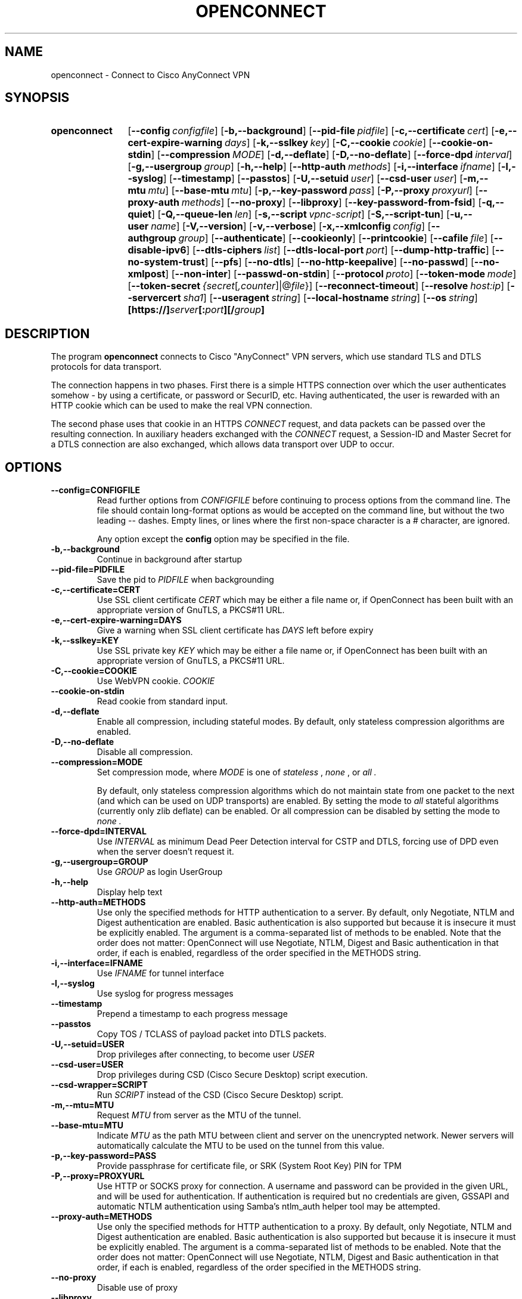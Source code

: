 .TH OPENCONNECT 8
.SH NAME
openconnect \- Connect to Cisco AnyConnect VPN
.SH SYNOPSIS
.SY openconnect
.OP \-\-config configfile
.OP \-b,\-\-background
.OP \-\-pid\-file pidfile
.OP \-c,\-\-certificate cert
.OP \-e,\-\-cert\-expire\-warning days
.OP \-k,\-\-sslkey key
.OP \-C,\-\-cookie cookie
.OP \-\-cookie\-on\-stdin
.OP \-\-compression MODE
.OP \-d,\-\-deflate
.OP \-D,\-\-no\-deflate
.OP \-\-force\-dpd interval
.OP \-g,\-\-usergroup group
.OP \-h,\-\-help
.OP \-\-http\-auth methods
.OP \-i,\-\-interface ifname
.OP \-l,\-\-syslog
.OP \-\-timestamp
.OP \-\-passtos
.OP \-U,\-\-setuid user
.OP \-\-csd\-user user
.OP \-m,\-\-mtu mtu
.OP \-\-base\-mtu mtu
.OP \-p,\-\-key\-password pass
.OP \-P,\-\-proxy proxyurl
.OP \-\-proxy\-auth methods
.OP \-\-no\-proxy
.OP \-\-libproxy
.OP \-\-key\-password\-from\-fsid
.OP \-q,\-\-quiet
.OP \-Q,\-\-queue\-len len
.OP \-s,\-\-script vpnc\-script
.OP \-S,\-\-script\-tun
.OP \-u,\-\-user name
.OP \-V,\-\-version
.OP \-v,\-\-verbose
.OP \-x,\-\-xmlconfig config
.OP \-\-authgroup group
.OP \-\-authenticate
.OP \-\-cookieonly
.OP \-\-printcookie
.OP \-\-cafile file
.OP \-\-disable\-ipv6
.OP \-\-dtls\-ciphers list
.OP \-\-dtls\-local\-port port
.OP \-\-dump\-http\-traffic
.OP \-\-no\-system\-trust
.OP \-\-pfs
.OP \-\-no\-dtls
.OP \-\-no\-http\-keepalive
.OP \-\-no\-passwd
.OP \-\-no\-xmlpost
.OP \-\-non\-inter
.OP \-\-passwd\-on\-stdin
.OP \-\-protocol proto
.OP \-\-token\-mode mode
.OP \-\-token\-secret {secret\fR[\fI,counter\fR]|@\fIfile\fR}
.OP \-\-reconnect\-timeout
.OP \-\-resolve host:ip
.OP \-\-servercert sha1
.OP \-\-useragent string
.OP \-\-local-hostname string
.OP \-\-os string
.B [https://]\fIserver\fB[:\fIport\fB][/\fIgroup\fB]
.YS

.SH DESCRIPTION
The program
.B openconnect
connects to Cisco "AnyConnect" VPN servers, which use standard TLS
and DTLS protocols for data transport.

The connection happens in two phases. First there is a simple HTTPS
connection over which the user authenticates somehow \- by using a
certificate, or password or SecurID, etc.  Having authenticated, the
user is rewarded with an HTTP cookie which can be used to make the
real VPN connection.

The second phase uses that cookie in an HTTPS
.I CONNECT
request, and data packets can be passed over the resulting
connection. In auxiliary headers exchanged with the
.I CONNECT
request, a Session\-ID and Master Secret for a DTLS connection are also
exchanged, which allows data transport over UDP to occur.


.SH OPTIONS
.TP
.B \-\-config=CONFIGFILE
Read further options from
.I CONFIGFILE
before continuing to process options from the command line. The file
should contain long-format options as would be accepted on the command line,
but without the two leading \-\- dashes. Empty lines, or lines where the
first non-space character is a # character, are ignored.

Any option except the
.B config
option may be specified in the file.
.TP
.B \-b,\-\-background
Continue in background after startup
.TP
.B \-\-pid\-file=PIDFILE
Save the pid to
.I PIDFILE
when backgrounding
.TP
.B \-c,\-\-certificate=CERT
Use SSL client certificate
.I CERT
which may be either a file name or, if OpenConnect has been built with an appropriate
version of GnuTLS, a PKCS#11 URL.
.TP
.B \-e,\-\-cert\-expire\-warning=DAYS
Give a warning when SSL client certificate has
.I DAYS
left before expiry
.TP
.B \-k,\-\-sslkey=KEY
Use SSL private key
.I KEY
which may be either a file name or, if OpenConnect has been built with an appropriate
version of GnuTLS, a PKCS#11 URL.
.TP
.B \-C,\-\-cookie=COOKIE
Use WebVPN cookie.
.I COOKIE
.TP
.B \-\-cookie\-on\-stdin
Read cookie from standard input.
.TP
.B \-d,\-\-deflate
Enable all compression, including stateful modes. By default, only stateless
compression algorithms are enabled.
.TP
.B \-D,\-\-no\-deflate
Disable all compression.
.TP
.B \-\-compression=MODE
Set compression mode, where
.I MODE
is one of
.I "stateless"
,
.I "none"
, or
.I "all".

By default, only stateless compression algorithms which do not maintain state
from one packet to the next (and which can be used on UDP transports) are
enabled. By setting the mode to
.I "all"
stateful algorithms (currently only zlib deflate) can be enabled. Or all
compression can be disabled by setting the mode to
.I "none".
.TP
.B \-\-force\-dpd=INTERVAL
Use
.I INTERVAL
as minimum Dead Peer Detection interval for CSTP and DTLS, forcing use of DPD even when the server doesn't request it.
.TP
.B \-g,\-\-usergroup=GROUP
Use
.I GROUP
as login UserGroup
.TP
.B \-h,\-\-help
Display help text
.TP
.B \-\-http\-auth=METHODS
Use only the specified methods for HTTP authentication to a server.  By default,
only Negotiate, NTLM and Digest authentication are enabled. Basic authentication
is also supported but because it is insecure it must be explicitly enabled. The
argument is a comma-separated list of methods to be enabled. Note that the order
does not matter: OpenConnect will use Negotiate, NTLM, Digest and Basic
authentication in that order, if each is enabled, regardless of the order
specified in the METHODS string.
.TP
.B \-i,\-\-interface=IFNAME
Use
.I IFNAME
for tunnel interface
.TP
.B \-l,\-\-syslog
Use syslog for progress messages
.TP
.B \-\-timestamp
Prepend a timestamp to each progress message
.TP
.B \-\-passtos
Copy TOS / TCLASS of payload packet into DTLS packets.
.TP
.B \-U,\-\-setuid=USER
Drop privileges after connecting, to become user
.I USER
.TP
.B \-\-csd\-user=USER
Drop privileges during CSD (Cisco Secure Desktop) script execution.
.TP
.B \-\-csd\-wrapper=SCRIPT
Run
.I SCRIPT
instead of the CSD (Cisco Secure Desktop) script.
.TP
.B \-m,\-\-mtu=MTU
Request
.I MTU
from server as the MTU of the tunnel.
.TP
.B \-\-base\-mtu=MTU
Indicate
.I MTU
as the path MTU between client and server on the unencrypted network. Newer
servers will automatically calculate the MTU to be used on the tunnel from
this value.
.TP
.B \-p,\-\-key\-password=PASS
Provide passphrase for certificate file, or SRK (System Root Key) PIN for TPM
.TP
.B \-P,\-\-proxy=PROXYURL
Use HTTP or SOCKS proxy for connection. A username and password can be provided
in the given URL, and will be used for authentication. If authentication is
required but no credentials are given, GSSAPI and automatic NTLM authentication
using Samba's ntlm_auth helper tool may be attempted.
.TP
.B \-\-proxy\-auth=METHODS
Use only the specified methods for HTTP authentication to a proxy.  By default,
only Negotiate, NTLM and Digest authentication are enabled. Basic authentication
is also supported but because it is insecure it must be explicitly enabled. The
argument is a comma-separated list of methods to be enabled. Note that the order
does not matter: OpenConnect will use Negotiate, NTLM, Digest and Basic
authentication in that order, if each is enabled, regardless of the order
specified in the METHODS string.
.TP
.B \-\-no\-proxy
Disable use of proxy
.TP
.B \-\-libproxy
Use libproxy to configure proxy automatically (when built with libproxy support)
.TP
.B \-\-key\-password\-from\-fsid
Passphrase for certificate file is automatically generated from the
.I fsid
of the file system on which it is stored. The
.I fsid
is obtained from the 
.BR statvfs (2)
or
.BR statfs (2)
system call, depending on the operating system. On a Linux or similar system
with GNU coreutils, the
.I fsid
used by this option should be equal to the output of the command:
.EX
stat \-\-file\-system \-\-printf=%i\e\en $CERTIFICATE
.EE
It is not the same as the 128\-bit UUID of the file system.
.TP
.B \-q,\-\-quiet
Less output
.TP
.B \-Q,\-\-queue\-len=LEN
Set packet queue limit to
.I LEN
pkts
.TP
.B \-s,\-\-script=SCRIPT
Invoke
.I SCRIPT
to configure the network after connection. Without this, routing and name
service are unlikely to work correctly. The script is expected to be
compatible with the
.B vpnc\-script
which is shipped with the "vpnc" VPN client. See
.I http://www.infradead.org/openconnect/vpnc-script.html
for more information. This version of OpenConnect is configured to
use \fB/usr/share/vpnc-scripts/vpnc-script\fR by default.

On Windows, a relative directory for the default script will be handled as
starting from the directory that the openconnect executable is running from,
rather than the current directory. The script will be invoked with the
command-based script host \fBcscript.exe\fR.
.TP
.B \-S,\-\-script\-tun
Pass traffic to 'script' program over a UNIX socket, instead of to a kernel
tun/tap device. This allows the VPN IP traffic to be handled entirely in
userspace, for example by a program which uses lwIP to provide SOCKS access
into the VPN.
.TP
.B \-u,\-\-user=NAME
Set login username to
.I NAME
.TP
.B \-V,\-\-version
Report version number
.TP
.B \-v,\-\-verbose
More output (may be specified multiple times for additional output)
.TP
.B \-x,\-\-xmlconfig=CONFIG
XML config file
.TP
.B \-\-authgroup=GROUP
Choose authentication login selection
.TP
.B \-\-authenticate
Authenticate only, and output the information needed to make the connection
a form which can be used to set shell environment variables. When invoked with
this option, openconnect will not make the connection, but if successful will
output something like the following to stdout:
.nf
.B COOKIE=3311180634@13561856@1339425499@B315A0E29D16C6FD92EE...
.B HOST=10.0.0.1
.B FINGERPRINT=469bb424ec8835944d30bc77c77e8fc1d8e23a42
.fi
Thus, you can invoke openconnect as a non-privileged user
.I (with access to the user's PKCS#11 tokens, etc.)
for authentication, and then invoke openconnect separately to make the actual
connection as root:
.nf
.B eval `openconnect --authenticate https://vpnserver.example.com`;
.B [ -n "$COOKIE" ] && echo "$COOKIE" |
.B \ \ sudo openconnect --cookie-on-stdin $HOST --servercert $FINGERPRINT
.fi
.TP
.B \-\-cookieonly
Fetch webvpn cookie only; don't connect
.TP
.B \-\-printcookie
Print webvpn cookie before connecting
.TP
.B \-\-cafile=FILE
Cert file for server verification
.TP
.B \-\-disable\-ipv6
Do not advertise IPv6 capability to server
.TP
.B \-\-dtls\-ciphers=LIST
Set OpenSSL ciphers to support for DTLS
.TP
.B \-\-dtls\-local\-port=PORT
Use
.I PORT
as the local port for DTLS datagrams
.TP
.B \-\-dump\-http\-traffic
Enable verbose output of all HTTP requests and the bodies of all responses
received from the server.
.TP
.B \-\-no\-system\-trust
Do not trust the system default certificate authorities. If this option is
given, only certificate authorities given with the
.B \-\-cafile
option, if any, will be trusted automatically.

.TP
.B \-\-pfs
Enforces Perfect Forward Secrecy (PFS). That ensures that if the server's
long-term key is compromised, any session keys established before the compromise
will be unaffected. If this option is provided and the server does not support PFS
in the TLS channel the connection will fail.

PFS is available in Cisco ASA releases 9.1(2) and higher; a suitable cipher
suite may need to be manually enabled by the administrator using the
.B ssl encryption
setting.

.TP
.B \-\-no\-dtls
Disable DTLS
.TP
.B \-\-no\-http\-keepalive
Version 8.2.2.5 of the Cisco ASA software has a bug where it will forget
the client's SSL certificate when HTTP connections are being re\-used for
multiple requests. So far, this has only been seen on the initial connection,
where the server gives an HTTP/1.0 redirect response with an explicit
.B Connection: Keep\-Alive
directive. OpenConnect as of v2.22 has an unconditional workaround for this,
which is never to obey that directive after an HTTP/1.0 response.

However, Cisco's support team has failed to give any competent
response to the bug report and we don't know under what other
circumstances their bug might manifest itself. So this option exists
to disable ALL re\-use of HTTP sessions and cause a new connection to be
made for each request. If your server seems not to be recognising your
certificate, try this option. If it makes a difference, please report
this information to the
.B openconnect\-devel@lists.infradead.org
mailing list.
.TP
.B \-\-no\-passwd
Never attempt password (or SecurID) authentication.
.TP
.B \-\-no\-xmlpost
Do not attempt to post an XML authentication/configuration request to the
server; use the old style GET method which was used by older clients and
servers instead.

This option is a temporary safety net, to work around potential
compatibility issues with the code which falls back to the old method
automatically. It causes OpenConnect to behave more like older
versions (4.08 and below) did. If you find that you need to use this
option, then you have found a bug in OpenConnect. Please see
http://www.infradead.org/openconnect/mail.html and report this to the
developers.
.TP
.B \-\-non\-inter
Do not expect user input; exit if it is required.
.TP
.B \-\-passwd\-on\-stdin
Read password from standard input
.TP
.B \-\-protocol=PROTO
Select VPN protocol
.I PROTO
to be used for the connection. Supported protocols are
.I anyconnect
for Cisco AnyConnect (the default), and
.I nc
for experimental support for Juniper Network Connect (also supported
by Junos Pulse servers).

.TP
.B \-\-token\-mode=MODE
Enable one-time password generation using the
.I MODE
algorithm.
.B \-\-token\-mode=rsa
will call libstoken to generate an RSA SecurID tokencode,
.B \-\-token\-mode=totp
will call liboath to generate an RFC 6238 time-based password, and
.B \-\-token\-mode=hotp
will call liboath to generate an RFC 4226 HMAC-based password. Yubikey
tokens which generate OATH codes in hardware are supported with
.B \-\-token\-mode=yubioath
.TP
.B \-\-token\-secret={ SECRET[,COUNTER] | @FILENAME }
The secret to use when generating one-time passwords/verification codes.
Base 32-encoded TOTP/HOTP secrets can be used by specifying "base32:" at the
beginning of the secret, and for HOTP secrets the token counter can be
specified following a comma.

RSA SecurID secrets can be specified as an Android/iPhone URI or a raw numeric
CTF string (with or without dashes).

For Yubikey OATH the token secret specifies the name of the credential to be
used. If not provided, the first OATH credential found on the device will be
used.

.IR FILENAME ,
if specified, can contain any of the above strings.  Or, it can contain a
SecurID XML (SDTID) seed.

If this option is omitted, and \-\-token\-mode is
"rsa", libstoken will try to use the software token seed saved in
.B ~/.stokenrc
by the "stoken import" command.
.TP
.B \-\-reconnect\-timeout
Keep reconnect attempts until so much seconds are elapsed. The default
timeout is 300 seconds, which means that openconnect can recover
VPN connection after a temporary network down time of 300 seconds.
.TP
.B \-\-resolve=HOST:IP
Automatically resolve the hostname
.IR HOST
to
.IR IP
instead of using the normal resolver to look it up.
.TP
.B \-\-servercert=HASH
Accept server's SSL certificate only if the provided fingerprint matches.
The allowed fingerprint types are
.IR SHA1 ,
and
.IR SHA256 .
They are distinguished by the 'sha1:' or 'sha256:' prefixes to the hex encoded
hash. To ease certain testing use-cases, a partial match of the hash will also
be accepted, if it is at least 4 characters.
.TP
.B \-\-useragent=STRING
Use
.I STRING
as 'User\-Agent:' field value in HTTP header.
(e.g. \-\-useragent 'Cisco AnyConnect VPN Agent for Windows 2.2.0133')
.TP
.B \-\-local-hostname=STRING
Use
.I STRING
as 'X\-CSTP\-Hostname:' field value in HTTP header. For example \-\-local\-hostname 'mypc',
will advertise the value 'mypc' as the suggested hostname to point to the provided IP address.
.TP
.B \-\-os=STRING
OS type to report to gateway.  Recognized values are:
.BR linux ,
.BR linux\-64 ,
.BR win ,
.BR mac\-intel ,
.BR android ,
.BR apple\-ios .
Reporting a different OS type may affect the dynamic access policy (DAP)
applied to the VPN session.  If the gateway requires CSD, it will also cause
the corresponding CSD trojan binary to be downloaded, so you may need to use
.B \-\-csd\-wrapper
if this code is not executable on the local machine.
.SH SIGNALS
In the data phase of the connection, the following signals are handled:
.TP
.B SIGINT
performs a clean shutdown by logging the session off, disconnecting from the
gateway, and running the vpnc\-script to restore the network configuration.
.TP
.B SIGHUP
disconnects from the gateway and runs the vpnc\-script, but does not log the
session off; this allows for reconnection later using
.BR \-\-cookie .
.TP
.B SIGUSR2
forces an immediate disconnection and reconnection; this can be used to
quickly recover from LAN IP address changes.
.TP
.B SIGTERM
exits immediately without logging off or running vpnc\-script.
.SH LIMITATIONS
Note that although IPv6 has been tested on all platforms on which
.B openconnect
is known to run, it depends on a suitable
.B vpnc\-script
to configure the network. The standard
.B vpnc\-script
shipped with vpnc 0.5.3 is not capable of setting up IPv6 routes; the one from
.B git://git.infradead.org/users/dwmw2/vpnc\-scripts.git
will be required.

.SH AUTHORS
David Woodhouse <dwmw2@infradead.org>

